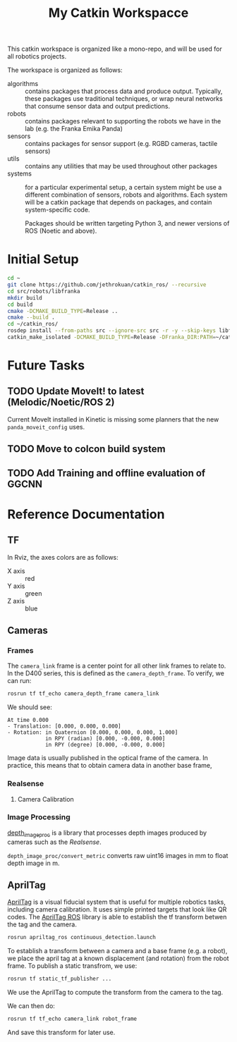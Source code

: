 #+TITLE: My Catkin Workspacce

This catkin workspace is organized like a mono-repo, and will be used for all robotics projects.

The workspace is organized as follows:

- algorithms :: contains packages that process data and produce output. Typically, these packages use traditional techniques, or wrap neural networks that consume sensor data and output predictions.
- robots :: contains packages relevant to supporting the robots we have in the lab (e.g. the Franka Emika Panda)
- sensors ::  contains packages for sensor support (e.g. RGBD cameras, tactile sensors)
- utils :: contains any utilities that may be used throughout other packages
- systems :: for a particular experimental setup, a certain system might be use a different combination of sensors, robots and algorithms. Each system will be a catkin package that depends on packages, and contain system-specific code.

  Packages should be written targeting Python 3, and newer versions of ROS (Noetic and above).

* Initial Setup

#+BEGIN_SRC bash
cd ~
git clone https://github.com/jethrokuan/catkin_ros/ --recursive
cd src/robots/libfranka
mkdir build
cd build
cmake -DCMAKE_BUILD_TYPE=Release ..
cmake --build .
cd ~/catkin_ros/
rosdep install --from-paths src --ignore-src src -r -y --skip-keys libfranka
catkin_make_isolated -DCMAKE_BUILD_TYPE=Release -DFranka_DIR:PATH=~/catkin_ros/src/robots/libfranka/build
#+END_SRC

* Future Tasks
** TODO Update MoveIt! to latest (Melodic/Noetic/ROS 2)

Current MoveIt installed in Kinetic is missing some planners that the new ~panda_moveit_config~ uses.

** TODO Move to colcon build system

** TODO Add Training and offline evaluation of GGCNN

* Reference Documentation
** TF

In Rviz, the axes colors are as follows:

- X axis :: red
- Y axis :: green
- Z axis :: blue

** Cameras
*** Frames

The ~camera_link~ frame is a center point for all other link frames to relate to. In the D400 series, this is defined as the ~camera_depth_frame~. To verify, we can run:

#+BEGIN_SRC bash
rosrun tf tf_echo camera_depth_frame camera_link
#+END_SRC

We should see:

#+BEGIN_SRC text
At time 0.000
- Translation: [0.000, 0.000, 0.000]
- Rotation: in Quaternion [0.000, 0.000, 0.000, 1.000]
            in RPY (radian) [0.000, -0.000, 0.000]
            in RPY (degree) [0.000, -0.000, 0.000]
#+END_SRC

Image data is usually published in the optical frame of the camera. In practice, this means that to obtain camera data in another base frame,
*** Realsense
**** Camera Calibration

*** Image Processing
[[https://wiki.ros.org/depth_image_proc][depth_image_proc]] is a library that processes depth images produced by cameras such as the [[Realsense]].

~depth_image_proc/convert_metric~ converts raw uint16 images in mm to float depth image in m.

** AprilTag

[[https://april.eecs.umich.edu/software/apriltag][AprilTag]] is a visual fiducial system that is useful for multiple robotics tasks, including camera calibration. It uses simple printed targets that look like QR codes. The [[http://wiki.ros.org/apriltag_ros][AprilTag ROS]] library is able to establish the tf transform betwen the tag and the camera.

#+BEGIN_SRC bash
rosrun apriltag_ros continuous_detection.launch
#+END_SRC

To establish a transform between a camera and a base frame (e.g. a robot), we place the april tag at a known displacement (and rotation) from the robot frame. To publish a static transfrom, we use:

#+BEGIN_SRC bash
rosrun tf static_tf_publisher ...
#+END_SRC

We use the AprilTag to compute the transform from the camera to the tag.

We can then do:

#+BEGIN_SRC bash
rosrun tf tf_echo camera_link robot_frame
#+END_SRC

And save this transform for later use.
